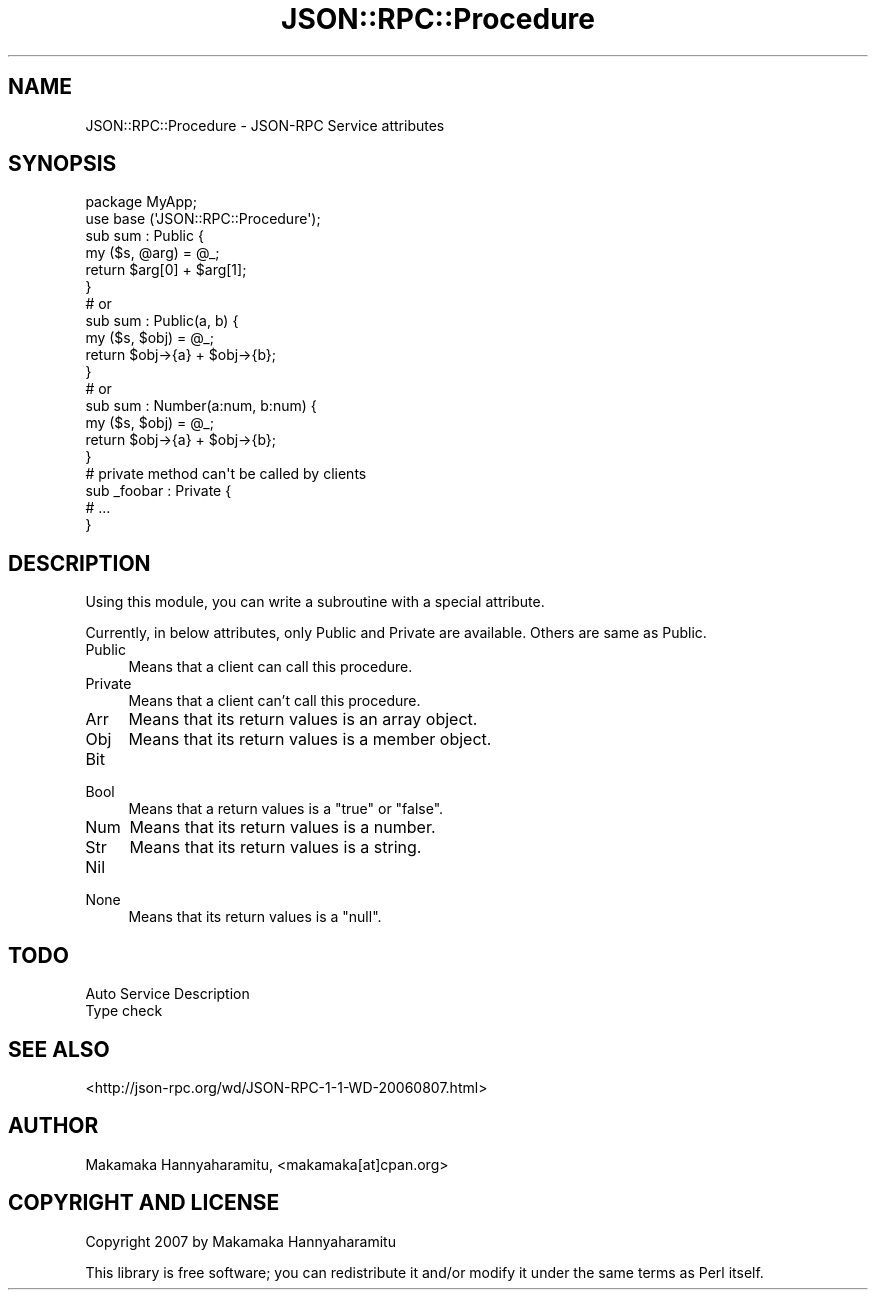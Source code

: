 .\" Automatically generated by Pod::Man 2.22 (Pod::Simple 3.13)
.\"
.\" Standard preamble:
.\" ========================================================================
.de Sp \" Vertical space (when we can't use .PP)
.if t .sp .5v
.if n .sp
..
.de Vb \" Begin verbatim text
.ft CW
.nf
.ne \\$1
..
.de Ve \" End verbatim text
.ft R
.fi
..
.\" Set up some character translations and predefined strings.  \*(-- will
.\" give an unbreakable dash, \*(PI will give pi, \*(L" will give a left
.\" double quote, and \*(R" will give a right double quote.  \*(C+ will
.\" give a nicer C++.  Capital omega is used to do unbreakable dashes and
.\" therefore won't be available.  \*(C` and \*(C' expand to `' in nroff,
.\" nothing in troff, for use with C<>.
.tr \(*W-
.ds C+ C\v'-.1v'\h'-1p'\s-2+\h'-1p'+\s0\v'.1v'\h'-1p'
.ie n \{\
.    ds -- \(*W-
.    ds PI pi
.    if (\n(.H=4u)&(1m=24u) .ds -- \(*W\h'-12u'\(*W\h'-12u'-\" diablo 10 pitch
.    if (\n(.H=4u)&(1m=20u) .ds -- \(*W\h'-12u'\(*W\h'-8u'-\"  diablo 12 pitch
.    ds L" ""
.    ds R" ""
.    ds C` ""
.    ds C' ""
'br\}
.el\{\
.    ds -- \|\(em\|
.    ds PI \(*p
.    ds L" ``
.    ds R" ''
'br\}
.\"
.\" Escape single quotes in literal strings from groff's Unicode transform.
.ie \n(.g .ds Aq \(aq
.el       .ds Aq '
.\"
.\" If the F register is turned on, we'll generate index entries on stderr for
.\" titles (.TH), headers (.SH), subsections (.SS), items (.Ip), and index
.\" entries marked with X<> in POD.  Of course, you'll have to process the
.\" output yourself in some meaningful fashion.
.ie \nF \{\
.    de IX
.    tm Index:\\$1\t\\n%\t"\\$2"
..
.    nr % 0
.    rr F
.\}
.el \{\
.    de IX
..
.\}
.\" ========================================================================
.\"
.IX Title "JSON::RPC::Procedure 3"
.TH JSON::RPC::Procedure 3 "2007-12-18" "perl v5.10.1" "User Contributed Perl Documentation"
.\" For nroff, turn off justification.  Always turn off hyphenation; it makes
.\" way too many mistakes in technical documents.
.if n .ad l
.nh
.SH "NAME"
JSON::RPC::Procedure \- JSON\-RPC Service attributes
.SH "SYNOPSIS"
.IX Header "SYNOPSIS"
.Vb 1
\& package MyApp;
\& 
\& use base (\*(AqJSON::RPC::Procedure\*(Aq);
\& 
\& sub sum : Public {
\&     my ($s, @arg) = @_;
\&     return $arg[0] + $arg[1];
\& }
\& 
\& # or 
\& 
\& sub sum : Public(a, b) {
\&     my ($s, $obj) = @_;
\&     return $obj\->{a} + $obj\->{b};
\& }
\& 
\& # or 
\& 
\& sub sum : Number(a:num, b:num) {
\&     my ($s, $obj) = @_;
\&     return $obj\->{a} + $obj\->{b};
\& }
\& 
\& # private method can\*(Aqt be called by clients
\& 
\& sub _foobar : Private {
\&     # ...
\& }
.Ve
.SH "DESCRIPTION"
.IX Header "DESCRIPTION"
Using this module, you can write a subroutine with a special attribute.
.PP
Currently, in below attributes, only Public and Private are available.
Others are same as Public.
.IP "Public" 4
.IX Item "Public"
Means that a client can call this procedure.
.IP "Private" 4
.IX Item "Private"
Means that a client can't call this procedure.
.IP "Arr" 4
.IX Item "Arr"
Means that its return values is an array object.
.IP "Obj" 4
.IX Item "Obj"
Means that its return values is a member object.
.IP "Bit" 4
.IX Item "Bit"
.PD 0
.IP "Bool" 4
.IX Item "Bool"
.PD
Means that a return values is a \f(CW\*(C`true\*(C'\fR or \f(CW\*(C`false\*(C'\fR.
.IP "Num" 4
.IX Item "Num"
Means that its return values is a number.
.IP "Str" 4
.IX Item "Str"
Means that its return values is a string.
.IP "Nil" 4
.IX Item "Nil"
.PD 0
.IP "None" 4
.IX Item "None"
.PD
Means that its return values is a \f(CW\*(C`null\*(C'\fR.
.SH "TODO"
.IX Header "TODO"
.IP "Auto Service Description" 4
.IX Item "Auto Service Description"
.PD 0
.IP "Type check" 4
.IX Item "Type check"
.PD
.SH "SEE ALSO"
.IX Header "SEE ALSO"
<http://json\-rpc.org/wd/JSON\-RPC\-1\-1\-WD\-20060807.html>
.SH "AUTHOR"
.IX Header "AUTHOR"
Makamaka Hannyaharamitu, <makamaka[at]cpan.org>
.SH "COPYRIGHT AND LICENSE"
.IX Header "COPYRIGHT AND LICENSE"
Copyright 2007 by Makamaka Hannyaharamitu
.PP
This library is free software; you can redistribute it and/or modify
it under the same terms as Perl itself.

